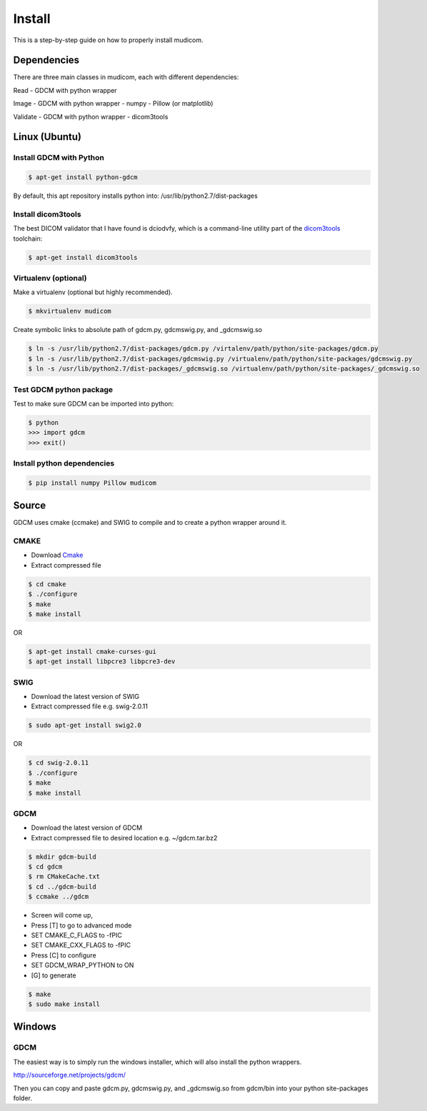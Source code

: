 =======
Install
=======

This is a step-by-step guide on how to properly install
mudicom.  

Dependencies
------------

There are three main classes in mudicom, each with different
dependencies:

Read
- GDCM with python wrapper

Image
- GDCM with python wrapper
- numpy
- Pillow (or matplotlib)

Validate
- GDCM with python wrapper
- dicom3tools

Linux (Ubuntu)
--------------

Install GDCM with Python
~~~~~~~~~~~~~~~~~~~~~~~~

.. code:: bash

	$ apt-get install python-gdcm 

By default, this apt repository installs python into:
/usr/lib/python2.7/dist-packages

Install dicom3tools
~~~~~~~~~~~~~~~~~~~

The best DICOM validator that I have found is dciodvfy,
which is a command-line utility part of the dicom3tools_
toolchain:

.. _dicom3tools: http://www.dclunie.com/dicom3tools/dciodvfy.html

.. code:: bash

	$ apt-get install dicom3tools

Virtualenv (optional)
~~~~~~~~~~~~~~~~~~~~~

Make a virtualenv (optional but highly recommended).

.. code:: bash

	$ mkvirtualenv mudicom

Create symbolic links to absolute path of gdcm.py, gdcmswig.py, and _gdcmswig.so

.. code:: bash

	$ ln -s /usr/lib/python2.7/dist-packages/gdcm.py /virtalenv/path/python/site-packages/gdcm.py
	$ ln -s /usr/lib/python2.7/dist-packages/gdcmswig.py /virtualenv/path/python/site-packages/gdcmswig.py
	$ ln -s /usr/lib/python2.7/dist-packages/_gdcmswig.so /virtualenv/path/python/site-packages/_gdcmswig.so

Test GDCM python package
~~~~~~~~~~~~~~~~~~~~~~~~

Test to make sure GDCM can be imported into python:

.. code:: bash

	$ python
	>>> import gdcm
	>>> exit()

Install python dependencies
~~~~~~~~~~~~~~~~~~~~~~~~~~~

.. code:: bash

	$ pip install numpy Pillow mudicom

Source
------

GDCM uses cmake (ccmake) and SWIG to compile and to create a python wrapper
around it.

CMAKE
~~~~~~

* Download Cmake_
* Extract compressed file

.. _Cmake: http://www.cmake.org/cmake/resources/software.html

.. code:: bash

	$ cd cmake
	$ ./configure
	$ make
	$ make install

OR

.. code:: bash

	$ apt-get install cmake-curses-gui
	$ apt-get install libpcre3 libpcre3-dev

SWIG
~~~~

* Download the latest version of SWIG
* Extract compressed file e.g. swig-2.0.11

.. code:: bash

	$ sudo apt-get install swig2.0

OR 

.. code:: bash

	$ cd swig-2.0.11
	$ ./configure
	$ make
	$ make install


GDCM
~~~~

* Download the latest version of GDCM
* Extract compressed file to desired location e.g. ~/gdcm.tar.bz2

.. code:: bash

	$ mkdir gdcm-build
	$ cd gdcm
	$ rm CMakeCache.txt
	$ cd ../gdcm-build
	$ ccmake ../gdcm


* Screen will come up,
* Press [T] to go to advanced mode
* SET CMAKE\_C\_FLAGS to -fPIC
* SET CMAKE\_CXX\_FLAGS to -fPIC
* Press [C] to configure
* SET GDCM\_WRAP\_PYTHON to ON
* [G] to generate

.. code:: bash

	$ make
	$ sudo make install

Windows
-------

GDCM
~~~~

The easiest way is to simply run the windows installer, which will
also install the python wrappers.

http://sourceforge.net/projects/gdcm/

Then you can copy and paste gdcm.py, gdcmswig.py, and _gdcmswig.so from gdcm/bin into
your python site-packages folder.